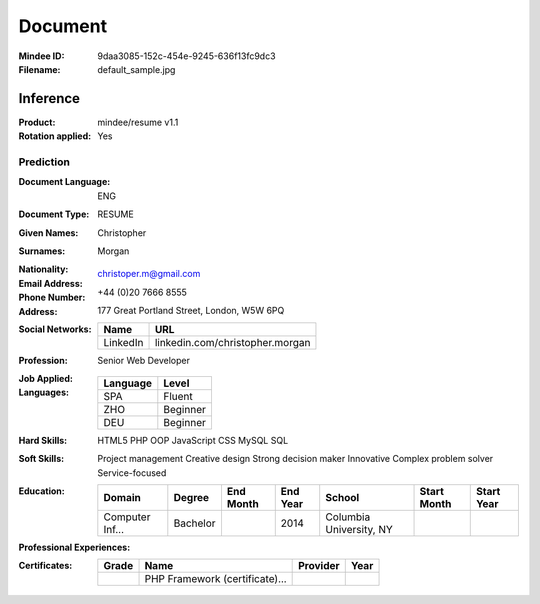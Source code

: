 ########
Document
########
:Mindee ID: 9daa3085-152c-454e-9245-636f13fc9dc3
:Filename: default_sample.jpg

Inference
#########
:Product: mindee/resume v1.1
:Rotation applied: Yes

Prediction
==========
:Document Language: ENG
:Document Type: RESUME
:Given Names: Christopher
:Surnames: Morgan
:Nationality:
:Email Address: christoper.m@gmail.com
:Phone Number: +44 (0)20 7666 8555
:Address: 177 Great Portland Street, London, W5W 6PQ
:Social Networks:
  +----------------------+----------------------------------------------------+
  | Name                 | URL                                                |
  +======================+====================================================+
  | LinkedIn             | linkedin.com/christopher.morgan                    |
  +----------------------+----------------------------------------------------+
:Profession: Senior Web Developer
:Job Applied:
:Languages:
  +----------+----------------------+
  | Language | Level                |
  +==========+======================+
  | SPA      | Fluent               |
  +----------+----------------------+
  | ZHO      | Beginner             |
  +----------+----------------------+
  | DEU      | Beginner             |
  +----------+----------------------+
:Hard Skills: HTML5
              PHP OOP
              JavaScript
              CSS
              MySQL
              SQL
:Soft Skills: Project management
              Creative design
              Strong decision maker
              Innovative
              Complex problem solver
              Service-focused
:Education:
  +-----------------+---------------------------+-----------+----------+---------------------------+-------------+------------+
  | Domain          | Degree                    | End Month | End Year | School                    | Start Month | Start Year |
  +=================+===========================+===========+==========+===========================+=============+============+
  | Computer Inf... | Bachelor                  |           | 2014     | Columbia University, NY   |             |            |
  +-----------------+---------------------------+-----------+----------+---------------------------+-------------+------------+
:Professional Experiences:
  +-----------------+------------+-------------+---------------------------+-----------+----------+----------------------+-------------+------------+
  | Contract Type   | Department | Description | Employer                  | End Month | End Year | Role                 | Start Month | Start Year |
  +=================+============+=============+===========================+===========+==========+======================+=============+============+
  |                 |            | Cooperate with designers to create clean interfaces and simple, intuitive interactions and experiences. Develop project concepts and maintain optimal workflow. Work with senior developer to manage large, complex design projects for corporate clients. Complete detailed programming and development tasks for front end public and internal websites as well as challenging back-end server code. Carry out quality assurance tests to discover errors and optimize usability. | Luna Web Design, New York | 05        | 2019     | Web Developer        | 09          | 2015       |
  +-----------------+------------+-------------+---------------------------+-----------+----------+----------------------+-------------+------------+
:Certificates:
  +------------+--------------------------------+---------------------------+------+
  | Grade      | Name                           | Provider                  | Year |
  +============+================================+===========================+======+
  |            | PHP Framework (certificate)... |                           |      |
  +------------+--------------------------------+---------------------------+------+
